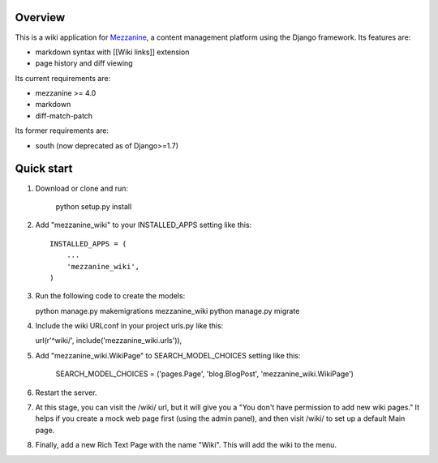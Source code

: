 ========
Overview
========

This is a wiki application for `Mezzanine
<http://mezzanine.jupo.org/>`_, a content management platform using
the Django framework. Its features are:

- markdown syntax with [[Wiki links]] extension
- page history and diff viewing

Its current requirements are:

- mezzanine >= 4.0
- markdown
- diff-match-patch

Its former requirements are:

- south (now deprecated as of Django>=1.7)

===========
Quick start
===========

1. Download or clone and run:

    python setup.py install

2. Add "mezzanine_wiki" to your INSTALLED_APPS setting like this::

    INSTALLED_APPS = (
        ...
        'mezzanine_wiki',
    )

3. Run the following code to create the models:

   python manage.py makemigrations mezzanine_wiki
   python manage.py migrate

4. Include the wiki URLconf in your project urls.py like this::

   url(r'^wiki/', include('mezzanine_wiki.urls')),

5. Add "mezzanine_wiki.WikiPage" to SEARCH_MODEL_CHOICES setting like this:

    SEARCH_MODEL_CHOICES = ('pages.Page', 'blog.BlogPost', 'mezzanine_wiki.WikiPage')

6. Restart the server.

7. At this stage, you can visit the /wiki/ url, but it will give you a
   "You don't have permission to add new wiki pages." It helps if you
   create a mock web page first (using the admin panel), and then visit
   /wiki/ to set up a default Main page.

8. Finally, add a new Rich Text Page with the name "Wiki". This will add
   the wiki to the menu.
